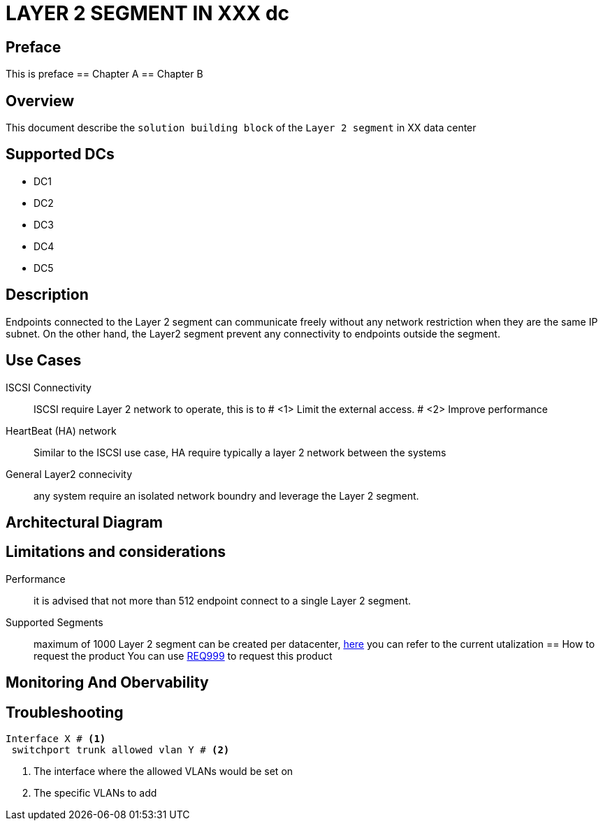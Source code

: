 = LAYER 2 SEGMENT IN XXX dc

:doctype: book 
:preface-title: Preface 
:toc:

== Preface
This is preface
== Chapter A
== Chapter B


== Overview

This document describe the `solution building block` of the `Layer 2 segment` in XX data center

== Supported DCs

* DC1
* DC2
* DC3
* DC4
* DC5

== Description

Endpoints connected to the Layer 2 segment can communicate freely without any network restriction when they are the same IP subnet. On the other hand, the Layer2 segment prevent any connectivity to endpoints outside the segment.


== Use Cases

ISCSI Connectivity:: ISCSI require Layer 2 network to operate, this is to # <1> Limit the external access. # <2> Improve performance
HeartBeat (HA) network:: Similar to the ISCSI use case, HA require typically a layer 2 network between the systems
General Layer2 connecivity:: any system require an isolated network boundry and leverage the Layer 2 segment.

== Architectural Diagram

== Limitations and considerations
Performance:: it is advised that not more than 512 endpoint connect to a single Layer 2 segment.
Supported Segments:: maximum of 1000 Layer 2 segment can be created per datacenter, https://monitoring/epg[here] you can refer to the current utalization
== How to request the product
You can use https://xxx/Req999[REQ999] to request this product

== Monitoring And Obervability


== Troubleshooting
[source, python]

----
Interface X # <1>
 switchport trunk allowed vlan Y # <2>
----

<1> The interface where the allowed VLANs would be set on
<2> The specific VLANs to add


